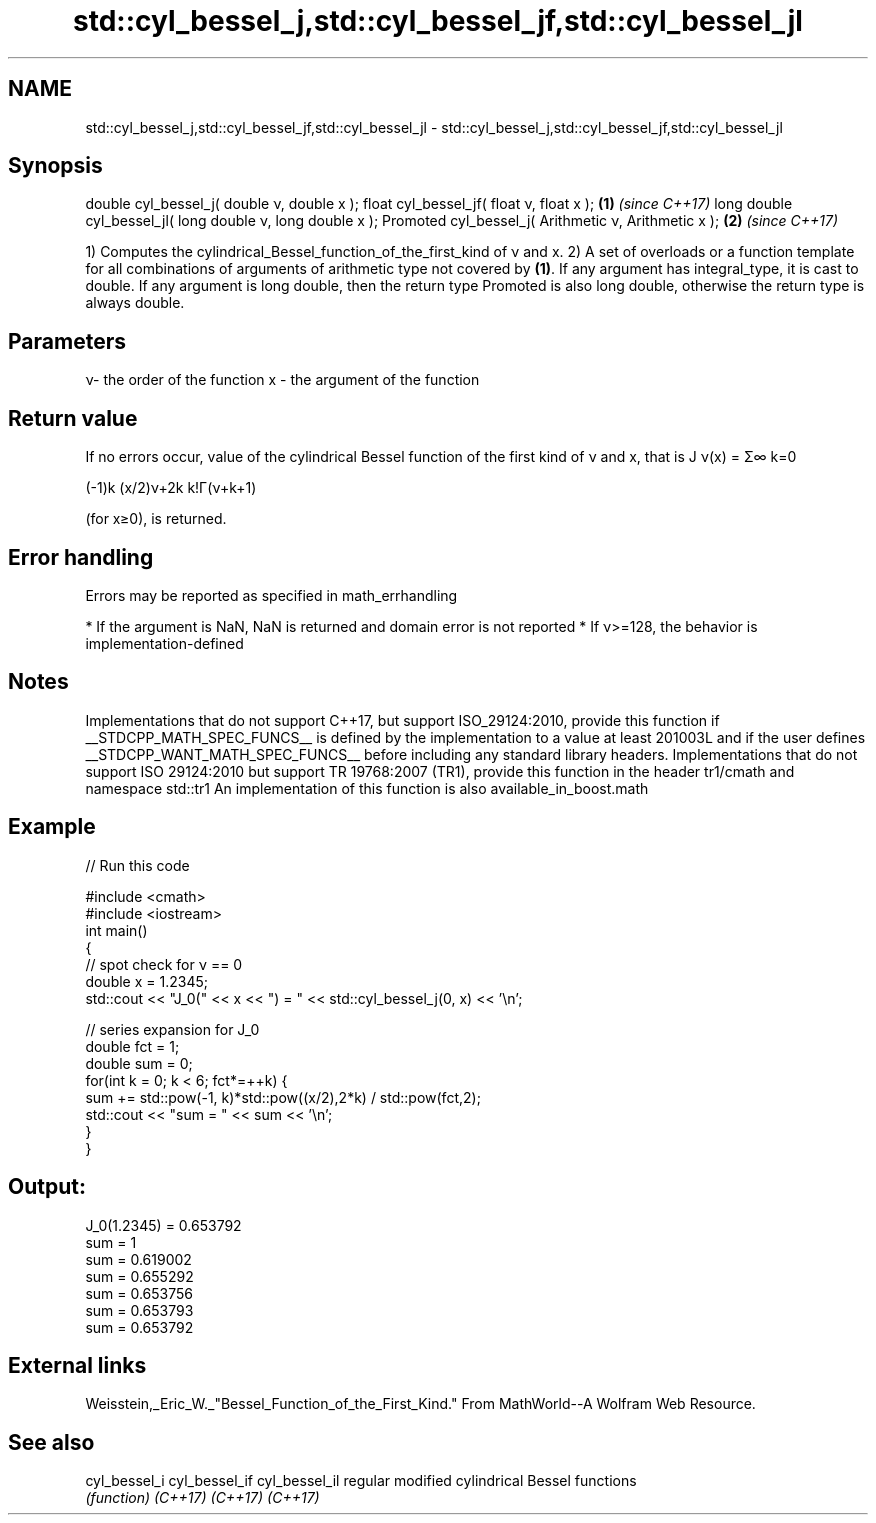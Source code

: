 .TH std::cyl_bessel_j,std::cyl_bessel_jf,std::cyl_bessel_jl 3 "2020.03.24" "http://cppreference.com" "C++ Standard Libary"
.SH NAME
std::cyl_bessel_j,std::cyl_bessel_jf,std::cyl_bessel_jl \- std::cyl_bessel_j,std::cyl_bessel_jf,std::cyl_bessel_jl

.SH Synopsis

double cyl_bessel_j( double ν, double x );
float cyl_bessel_jf( float ν, float x );                  \fB(1)\fP \fI(since C++17)\fP
long double cyl_bessel_jl( long double ν, long double x );
Promoted cyl_bessel_j( Arithmetic ν, Arithmetic x );      \fB(2)\fP \fI(since C++17)\fP

1) Computes the cylindrical_Bessel_function_of_the_first_kind of ν and x.
2) A set of overloads or a function template for all combinations of arguments of arithmetic type not covered by \fB(1)\fP. If any argument has integral_type, it is cast to double. If any argument is long double, then the return type Promoted is also long double, otherwise the return type is always double.

.SH Parameters


ν- the order of the function
x - the argument of the function


.SH Return value

If no errors occur, value of the cylindrical Bessel function of the first kind of ν and x, that is J
ν(x) = Σ∞
k=0

(-1)k
(x/2)ν+2k
k!Γ(ν+k+1)

(for x≥0), is returned.

.SH Error handling

Errors may be reported as specified in math_errhandling

* If the argument is NaN, NaN is returned and domain error is not reported
* If ν>=128, the behavior is implementation-defined


.SH Notes

Implementations that do not support C++17, but support ISO_29124:2010, provide this function if __STDCPP_MATH_SPEC_FUNCS__ is defined by the implementation to a value at least 201003L and if the user defines __STDCPP_WANT_MATH_SPEC_FUNCS__ before including any standard library headers.
Implementations that do not support ISO 29124:2010 but support TR 19768:2007 (TR1), provide this function in the header tr1/cmath and namespace std::tr1
An implementation of this function is also available_in_boost.math

.SH Example


// Run this code

  #include <cmath>
  #include <iostream>
  int main()
  {
      // spot check for ν == 0
      double x = 1.2345;
      std::cout << "J_0(" << x << ") = " << std::cyl_bessel_j(0, x) << '\\n';

      // series expansion for J_0
      double fct = 1;
      double sum = 0;
      for(int k = 0; k < 6; fct*=++k) {
          sum += std::pow(-1, k)*std::pow((x/2),2*k) / std::pow(fct,2);
          std::cout << "sum = " << sum << '\\n';
      }
  }

.SH Output:

  J_0(1.2345) = 0.653792
  sum = 1
  sum = 0.619002
  sum = 0.655292
  sum = 0.653756
  sum = 0.653793
  sum = 0.653792


.SH External links

Weisstein,_Eric_W._"Bessel_Function_of_the_First_Kind." From MathWorld--A Wolfram Web Resource.

.SH See also



cyl_bessel_i
cyl_bessel_if
cyl_bessel_il regular modified cylindrical Bessel functions
              \fI(function)\fP
\fI(C++17)\fP
\fI(C++17)\fP
\fI(C++17)\fP




